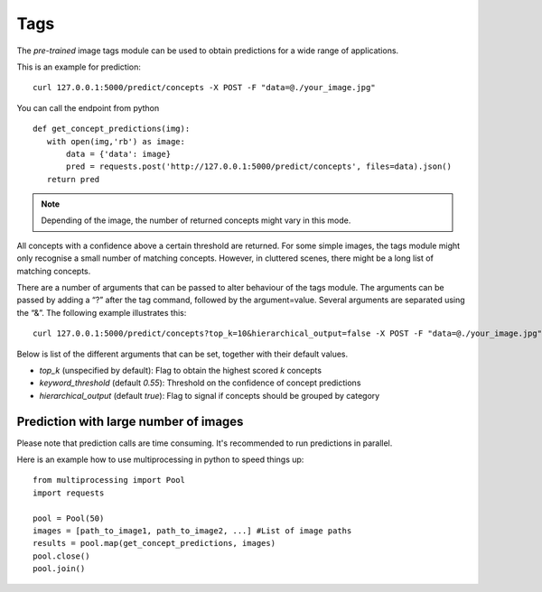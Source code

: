 Tags
==========

The *pre-trained* image tags module can be used to obtain predictions for a wide range of applications.

This is an example for prediction:
::

  curl 127.0.0.1:5000/predict/concepts -X POST -F "data=@./your_image.jpg"

You can call the endpoint from python
::

  def get_concept_predictions(img):
     with open(img,'rb') as image:
         data = {'data': image}
         pred = requests.post('http://127.0.0.1:5000/predict/concepts', files=data).json()
     return pred

.. note::

    Depending of the image, the number of returned concepts might vary in this mode.

All concepts with a confidence above a certain threshold are returned.
For some simple images, the tags module might only recognise a small number of matching concepts.
However, in cluttered scenes, there might be a long list of matching concepts.

There are a number of arguments that can be passed to alter behaviour of the tags module. The arguments can be passed by adding a “?” after the tag command, followed by the argument=value. Several arguments are separated using the “&”. The following example illustrates this:
::
  
  curl 127.0.0.1:5000/predict/concepts?top_k=10&hierarchical_output=false -X POST -F "data=@./your_image.jpg"
  
Below is list of the different arguments that can be set, together with their default values.

* *top_k* (unspecified by default): Flag to obtain the highest scored `k` concepts
* *keyword_threshold* (default *0.55*): Threshold on the confidence of concept predictions
* *hierarchical_output* (default *true*): Flag to signal if concepts should be grouped by category


Prediction with large number of images
^^^^^^^^^^^^^^^^^^^^^^^^^^^^^^^^^^^^^^^^

Please note that prediction calls are time consuming. It's recommended to run predictions
in parallel.

Here is an example how to use multiprocessing in python to speed things up:

::

  from multiprocessing import Pool
  import requests

  pool = Pool(50)
  images = [path_to_image1, path_to_image2, ...] #List of image paths
  results = pool.map(get_concept_predictions, images)
  pool.close()
  pool.join()

